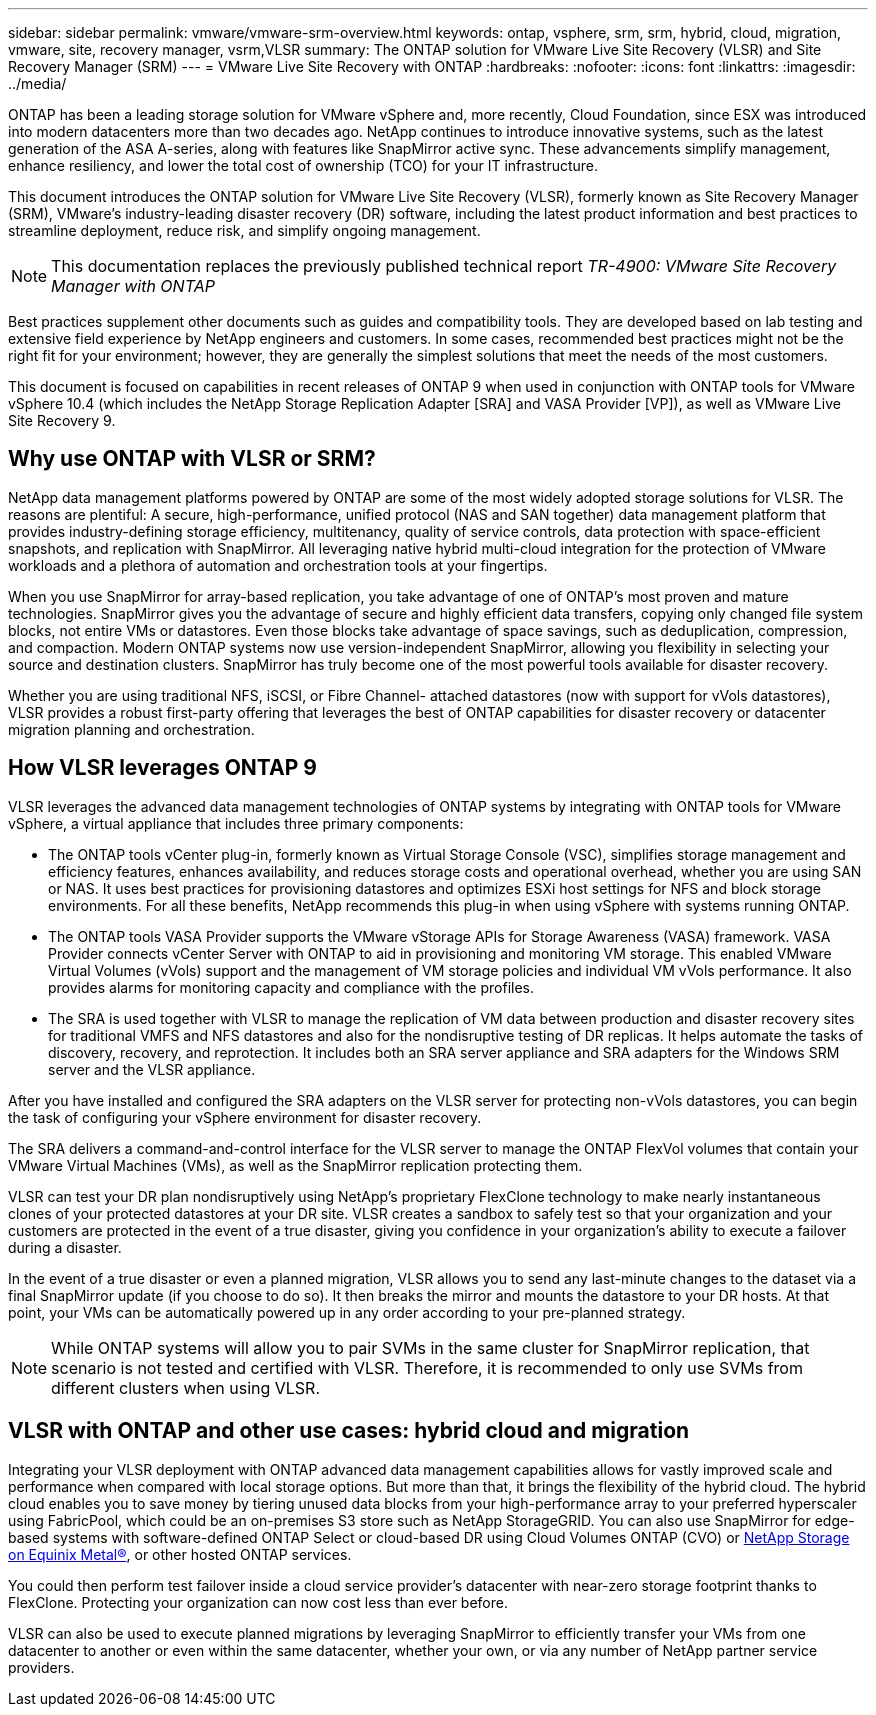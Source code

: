 ---
sidebar: sidebar
permalink: vmware/vmware-srm-overview.html
keywords: ontap, vsphere, srm, srm, hybrid, cloud, migration, vmware, site, recovery manager, vsrm,VLSR
summary: The ONTAP solution for VMware Live Site Recovery (VLSR) and Site Recovery Manager (SRM)
---
= VMware Live Site Recovery with ONTAP
:hardbreaks:
:nofooter:
:icons: font
:linkattrs:
:imagesdir: ../media/

[.lead]
ONTAP has been a leading storage solution for VMware vSphere and, more recently, Cloud Foundation, since ESX was introduced into modern datacenters more than two decades ago. NetApp continues to introduce innovative systems, such as the latest generation of the ASA A-series, along with features like SnapMirror active sync. These advancements simplify management, enhance resiliency, and lower the total cost of ownership (TCO) for your IT infrastructure.

This document introduces the ONTAP solution for VMware Live Site Recovery (VLSR), formerly known as Site Recovery Manager (SRM), VMware's industry-leading disaster recovery (DR) software, including the latest product information and best practices to streamline deployment, reduce risk, and simplify ongoing management.

[NOTE]
This documentation replaces the previously published technical report _TR-4900: VMware Site Recovery Manager with ONTAP_

Best practices supplement other documents such as guides and compatibility tools. They are developed based on lab testing and extensive field experience by NetApp engineers and customers. In some cases, recommended best practices might not be the right fit for your environment; however, they are generally the simplest solutions that meet the needs of the most customers.

This document is focused on capabilities in recent releases of ONTAP 9 when used in conjunction with ONTAP tools for VMware vSphere 10.4 (which includes the NetApp Storage Replication Adapter [SRA] and VASA Provider [VP]), as well as VMware Live Site Recovery 9.

== Why use ONTAP with VLSR or SRM?
NetApp data management platforms powered by ONTAP are some of the most widely adopted storage solutions for VLSR. The reasons are plentiful: A secure, high-performance, unified protocol (NAS and SAN together) data management platform that provides industry-defining storage efficiency, multitenancy, quality of service controls, data protection with space-efficient snapshots, and replication with SnapMirror. All leveraging native hybrid multi-cloud integration for the protection of VMware workloads and a plethora of automation and orchestration tools at your fingertips.

When you use SnapMirror for array-based replication, you take advantage of one of ONTAP's most proven and mature technologies. SnapMirror gives you the advantage of secure and highly efficient data transfers, copying only changed file system blocks, not entire VMs or datastores. Even those blocks take advantage of space savings, such as deduplication, compression, and compaction. Modern ONTAP systems now use version-independent SnapMirror, allowing you flexibility in selecting your source and destination clusters. SnapMirror has truly become one of the most powerful tools available for disaster recovery.

Whether you are using traditional NFS, iSCSI, or Fibre Channel- attached datastores (now with support for vVols datastores), VLSR provides a robust first-party offering that leverages the best of ONTAP capabilities for disaster recovery or datacenter migration planning and orchestration.

== How VLSR leverages ONTAP 9
VLSR leverages the advanced data management technologies of ONTAP systems by integrating with ONTAP tools for VMware vSphere, a virtual appliance that includes three primary components:

* The ONTAP tools vCenter plug-in, formerly known as Virtual Storage Console (VSC), simplifies storage management and efficiency features, enhances availability, and reduces storage costs and operational overhead, whether you are using SAN or NAS. It uses best practices for provisioning datastores and optimizes ESXi host settings for NFS and block storage environments. For all these benefits, NetApp recommends this plug-in when using vSphere with systems running ONTAP.
* The ONTAP tools VASA Provider supports the VMware vStorage APIs for Storage Awareness (VASA) framework. VASA Provider connects vCenter Server with ONTAP to aid in provisioning and monitoring VM storage. This enabled VMware Virtual Volumes (vVols) support and the management of VM storage policies and individual VM vVols performance. It also provides alarms for monitoring capacity and compliance with the profiles.
//When used in conjunction with VLSR, the VASA Provider for ONTAP enables support for vVols-based virtual machines without requiring the installation of an SRA adapter on the SRM server.
* The SRA is used together with VLSR to manage the replication of VM data between production and disaster recovery sites for traditional VMFS and NFS datastores and also for the nondisruptive testing of DR replicas. It helps automate the tasks of discovery, recovery, and reprotection. It includes both an SRA server appliance and SRA adapters for the Windows SRM server and the VLSR appliance.

After you have installed and configured the SRA adapters on the VLSR server for protecting non-vVols datastores, you can begin the task of configuring your vSphere environment for disaster recovery.

The SRA delivers a command-and-control interface for the VLSR server to manage the ONTAP FlexVol volumes that contain your VMware Virtual Machines (VMs), as well as the SnapMirror replication protecting them.

//Starting with SRM 8.3, a new SRM vVols Provider control path was introduced into the SRM server, allowing it to communicate with the vCenter server and, through it, to the VASA Provider without needing an SRA. This enabled the SRM server to leverage much deeper control over the ONTAP cluster than was possible before, because VASA provides a complete API for closely coupled integration.

VLSR can test your DR plan nondisruptively using NetApp's proprietary FlexClone technology to make nearly instantaneous clones of your protected datastores at your DR site. VLSR creates a sandbox to safely test so that your organization and your customers are protected in the event of a true disaster, giving you confidence in your organization's ability to execute a failover during a disaster.

In the event of a true disaster or even a planned migration, VLSR allows you to send any last-minute changes to the dataset via a final SnapMirror update (if you choose to do so). It then breaks the mirror and mounts the datastore to your DR hosts. At that point, your VMs can be automatically powered up in any order according to your pre-planned strategy.

[NOTE]
While ONTAP systems will allow you to pair SVMs in the same cluster for SnapMirror replication, that scenario is not tested and certified with VLSR. Therefore, it is recommended to only use SVMs from different clusters when using VLSR.

== VLSR with ONTAP and other use cases: hybrid cloud and migration
Integrating your VLSR deployment with ONTAP advanced data management capabilities allows for vastly improved scale and performance when compared with local storage options. But more than that, it brings the flexibility of the hybrid cloud. The hybrid cloud enables you to save money by tiering unused data blocks from your high-performance array to your preferred hyperscaler using FabricPool, which could be an on-premises S3 store such as NetApp StorageGRID. You can also use SnapMirror for edge-based systems with software-defined ONTAP Select or cloud-based DR using Cloud Volumes ONTAP (CVO) or https://www.equinix.com/partners/netapp[NetApp Storage on Equinix Metal®^], or other hosted ONTAP services.

You could then perform test failover inside a cloud service provider's datacenter with near-zero storage footprint thanks to FlexClone. Protecting your organization can now cost less than ever before.

VLSR can also be used to execute planned migrations by leveraging SnapMirror to efficiently transfer your VMs from one datacenter to another or even within the same datacenter, whether your own, or via any number of NetApp partner service providers.
